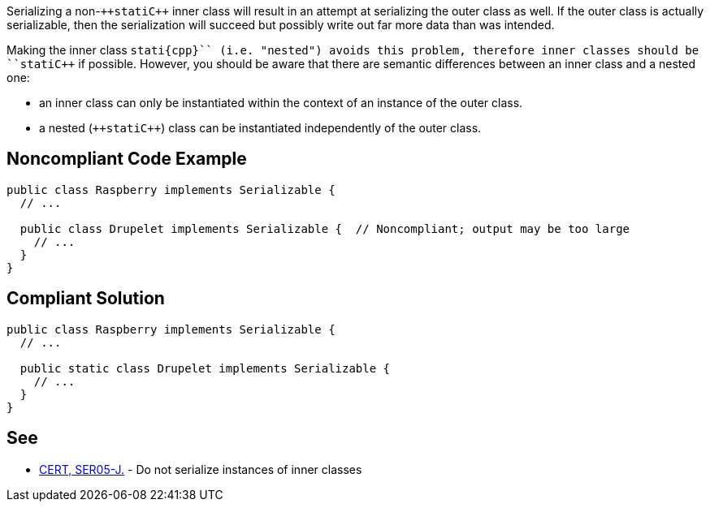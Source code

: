 Serializing a non-``++stati{cpp}`` inner class will result in an attempt at serializing the outer class as well. If the outer class is actually serializable, then the serialization will succeed but possibly write out far more data than was intended. 

Making the inner class ``++stati{cpp}`` (i.e. "nested") avoids this problem, therefore inner classes should be ``++stati{cpp}`` if possible. However, you should be aware that there are semantic differences between an inner class and a nested one: 

* an inner class can only be instantiated within the context of an instance of the outer class. 
* a nested (``++stati{cpp}``) class can be instantiated independently of the outer class.


== Noncompliant Code Example

----
public class Raspberry implements Serializable {
  // ...

  public class Drupelet implements Serializable {  // Noncompliant; output may be too large
    // ...
  }
}
----


== Compliant Solution

----
public class Raspberry implements Serializable {
  // ...

  public static class Drupelet implements Serializable {
    // ...
  }
}
----


== See

* https://wiki.sei.cmu.edu/confluence/x/ZTdGBQ[CERT, SER05-J.] - Do not serialize instances of inner classes

